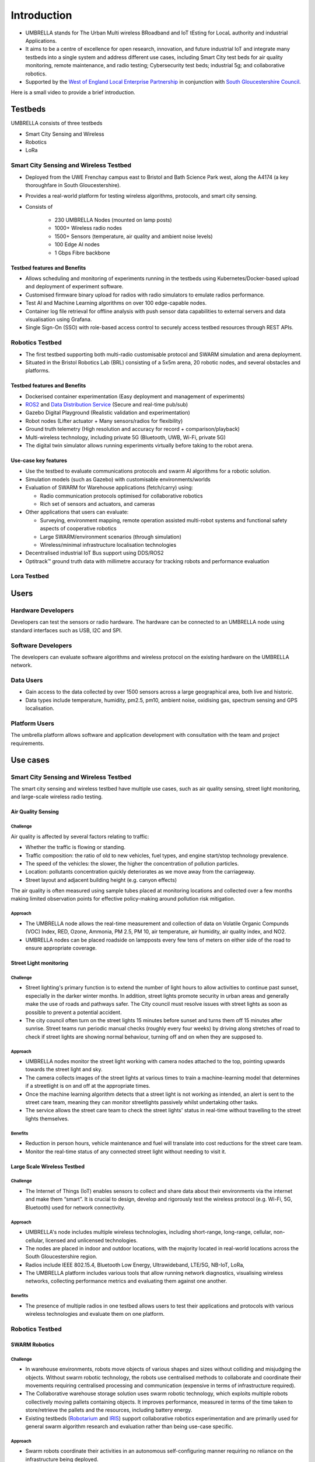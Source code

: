 Introduction
************

- UMBRELLA stands for The Urban Multi wireless BRoadband and IoT tEsting for LocaL authority and industrial Applications.
- It aims to be a centre of excellence for open research, innovation, and future industrial IoT and integrate many testbeds into a single system and address different use cases, including Smart City test beds for air quality monitoring, remote maintenance, and radio testing; Cybersecurity test beds; industrial 5g; and collaborative robotics. 
- Supported by the `West of England Local Enterprise Partnership <https://www.westofengland-ca.gov.uk/about-us/local-enterprise-partnership/>`_ in conjunction with `South Gloucestershire Council <https://www.southglos.gov.uk/>`_.


Here is a small video to provide a brief introduction.

.. video:: _static/Video/Umbrella_Video2.mp4
   :width: 500
   :height: 300

Testbeds
========

UMBRELLA consists of three testbeds

- Smart City Sensing and Wireless
- Robotics
- LoRa

Smart City Sensing and Wireless Testbed
---------------------------------------

- Deployed from the UWE Frenchay campus east to Bristol and Bath Science Park west, along the A4174 (a key thoroughfare in South Gloucestershire). 
- Provides a real-world platform for testing wireless algorithms, protocols, and smart city sensing. 
- Consists of
 
    - 230 UMBRELLA Nodes (mounted on lamp posts)
    - 1000+ Wireless radio nodes
    - 1500+ Sensors (temperature, air quality and ambient noise levels)
    - 100 Edge AI nodes
    - 1 Gbps Fibre backbone

Testbed features and Benefits
^^^^^^^^^^^^^^^^^^^^^^^^^^^^^

- Allows scheduling and monitoring of experiments running in the testbeds using Kubernetes/Docker-based upload and deployment of experiment software.
- Customised firmware binary upload for radios with radio simulators to emulate radios performance.
- Test AI and Machine Learning algorithms on over 100 edge-capable nodes.
- Container log file retrieval for offline analysis with push sensor data capabilities to external servers and data visualisation using Grafana.
- Single Sign-On (SSO) with role-based access control to securely access testbed resources through REST APIs.


Robotics Testbed
----------------

- The first testbed supporting both multi-radio customisable protocol and SWARM simulation and arena deployment.
- Situated in the Bristol Robotics Lab (BRL) consisting of a 5x5m arena, 20 robotic nodes, and several obstacles and platforms.

Testbed features and Benefits
^^^^^^^^^^^^^^^^^^^^^^^^^^^^^

- Dockerised container experimentation (Easy deployment and management of experiments)
- `ROS2 <https://www.ros.org/>`_ and `Data Distribution Service <https://opendds.org/>`_ (Secure and real-time pub/sub)
- Gazebo Digital Playground (Realistic validation and experimentation)
- Robot nodes (Lifter actuator + Many sensors/radios for flexibility)
- Ground truth telemetry (High resolution and accuracy for record + comparison/playback)
- Multi-wireless technology, including private 5G (Bluetooth, UWB, Wi-Fi, private 5G)
- The digital twin simulator allows running experiments virtually before taking to the robot arena.


Use-case key features
^^^^^^^^^^^^^^^^^^^^^

- Use the testbed to evaluate communications protocols and swarm AI algorithms for a robotic solution. 
- Simulation models (such as Gazebo) with customisable environments/worlds
- Evaluation of SWARM for Warehouse applications (fetch/carry) using:
  
  - Radio communication protocols optimised for collaborative robotics 
  - Rich set of sensors and actuators, and cameras
  
- Other applications that users can evaluate:
  
  - Surveying, environment mapping, remote operation assisted multi-robot systems and functional safety aspects of cooperative robotics
  - Large SWARM/environment scenarios (through simulation)
  - Wireless/minimal infrastructure localisation technologies
  
- Decentralised industrial IoT Bus support using DDS/ROS2
- Optitrack™ ground truth data with millimetre accuracy for tracking robots and performance evaluation

Lora Testbed
------------

.. todo:: Write about Lora-testbed

Users
=====

Hardware Developers
-------------------

Developers can test the sensors or radio hardware. The hardware can be connected to an UMBRELLA node using standard interfaces such as USB, I2C and SPI.


Software Developers
-------------------

The developers can evaluate software algorithms and wireless protocol on the existing hardware on the UMBRELLA network.

Data Users
----------

- Gain access to the data collected by over 1500 sensors across a large geographical area, both live and historic.
- Data types include temperature, humidity, pm2.5, pm10, ambient noise, oxidising gas, spectrum sensing and GPS localisation.

Platform Users
--------------

The umbrella platform allows software and application development with consultation with the team and project requirements.

Use cases
=========

Smart City Sensing and Wireless Testbed
---------------------------------------

The smart city sensing and wireless testbed have multiple use cases, such as air quality sensing, street light monitoring, and large-scale wireless radio testing.

Air Quality Sensing
^^^^^^^^^^^^^^^^^^^

Challenge
"""""""""

Air quality is affected by several factors relating to traffic:

- Whether the traffic is flowing or standing. 
- Traffic composition: the ratio of old to new vehicles, fuel types, and engine start/stop technology prevalence.
- The speed of the vehicles: the slower, the higher the concentration of pollution particles.
- Location: pollutants concentration quickly deteriorates as we move away from the carriageway.
- Street layout and adjacent building height (e.g. canyon effects)

The air quality is often measured using sample tubes placed at monitoring locations and collected over a few months making limited observation points for effective policy-making around pollution risk mitigation.

Approach
""""""""

- The UMBRELLA node allows the real-time measurement and collection of data on Volatile Organic Compunds (VOC) Index, RED, Ozone, Ammonia, PM 2.5, PM 10, air temperature, air humidity, air quality index, and NO2.
- UMBRELLA nodes can be placed roadside on lampposts every few tens of meters on either side of the road to ensure appropriate coverage. 

Street Light monitoring
^^^^^^^^^^^^^^^^^^^^^^^

Challenge
"""""""""
- Street lighting's primary function is to extend the number of light hours to allow activities to continue past sunset, especially in the darker winter months. In addition, street lights promote security in urban areas and generally make the use of roads and pathways safer. The City council must resolve issues with street lights as soon as possible to prevent a potential accident.
- The city council often turn on the street lights 15 minutes before sunset and turns them off 15 minutes after sunrise. Street teams run periodic manual checks (roughly every four weeks) by driving along stretches of road to check if street lights are showing normal behaviour, turning off and on when they are supposed to.

Approach
""""""""
- UMBRELLA nodes monitor the street light working with camera nodes attached to the top, pointing upwards towards the street light and sky. 
- The camera collects images of the street lights at various times to train a machine-learning model that determines if a streetlight is on and off at the appropriate times. 
- Once the machine learning algorithm detects that a street light is not working as intended, an alert is sent to the street care team, meaning they can monitor streetlights passively whilst undertaking other tasks.
- The service allows the street care team to check the street lights' status in real-time without travelling to the street lights themselves.

Benefits
""""""""
- Reduction in person hours, vehicle maintenance and fuel will translate into cost reductions for the street care team.
- Monitor the real-time status of any connected street light without needing to visit it.

Large Scale Wireless Testbed
^^^^^^^^^^^^^^^^^^^^^^^^^^^^

Challenge
"""""""""

- The Internet of Things (IoT) enables sensors to collect and share data about their environments via the internet and make them “smart”. It is crucial to design, develop and rigorously test the wireless protocol (e.g. Wi-Fi, 5G, Bluetooth) used for network connectivity.

Approach
""""""""

- UMBRELLA's node includes multiple wireless technologies, including short-range, long-range, cellular, non-cellular, licensed and unlicensed technologies.
- The nodes are placed in indoor and outdoor locations, with the majority located in real-world locations across the South Gloucestershire region.
- Radios include IEEE 802.15.4, Bluetooth Low Energy, Ultrawideband, LTE/5G, NB-IoT, LoRa, 
- The UMBRELLA platform includes various tools that allow running network diagnostics, visualising wireless networks, collecting performance metrics and evaluating them against one another.

Benefits
""""""""

- The presence of multiple radios in one testbed allows users to test their applications and protocols with various wireless technologies and evaluate them on one platform.

Robotics Testbed
----------------

SWARM Robotics
^^^^^^^^^^^^^^

Challenge
"""""""""

- In warehouse environments, robots move objects of various shapes and sizes without colliding and misjudging the objects. Without swarm robotic technology, the robots use centralised methods to collaborate and coordinate their movements requiring centralised processing and communication (expensive in terms of infrastructure required).
- The Collaborative warehouse storage solution uses swarm robotic technology, which exploits multiple robots collectively moving pallets containing objects. It improves performance, measured in terms of the time taken to store/retrieve the pallets and the resources, including battery energy. 
- Existing testbeds (`Robotarium <https://arxiv.org/abs/1609.04730>`_ and `IRIS <https://www.fed4fire.eu/testbeds/iris/>`_) support collaborative robotics experimentation and are primarily used for general swarm algorithm research and evaluation rather than being use-case specific.

Approach
""""""""

- Swarm robots coordinate their activities in an autonomous self-configuring manner requiring no reliance on the infrastructure being deployed. 
- The Swarm robots use various sensors, including distance, camera, and radios, to obtain environmental information. Robots process this information, and it forms the basis of their actions. The robots also contain radios to communicate with each other. 
- Digital twins are used to evaluate and optimise or evolve the algorithms. Algorithms are created and deployed to the digital twin simulator environment and the robots. The algorithms set goals and tasks for the robots to achieve. Performance is measured by how they collectively tackle these challenges.
- Objects or pallets to be moved by the robots and obstacles hinder the robot's movements. Users can involve up to 20 swarm robots in each experiment. Ground truth data is collected to validate and evaluate the performance of the robots in fulfilling their tasks.

Benefits
""""""""

- Algorithms can be optimised and evaluated for performing particular tasks and environments without prior knowledge of the environment or infrastructure.
- Digital twin environments permit accurate representation and comparison with the real arena environment for validating, evolving, or optimising the algorithms.
- Zero initial configuration and infrastructure required.


Private 5G Use-case for Warehousing and Logistics
^^^^^^^^^^^^^^^^^^^^^^^^^^^^^^^^^^^^^^^^^^^^^^^^^

Challenge
"""""""""
- 5G provides an unprecedented capability of a unified wireless interface for diverse IIoT applications. 
- Private 5G networks provide customised service with dedicated coverage, capacity, and intrinsic network control. 
- Most existing testbeds lack 5G capabilities as an end-to-end IIoT system.

Approach
""""""""

- The UMBRELLA offers the capability to test, evaluate, and trial private 5G technology and support different use cases, such as versatile warehousing and logistics scenarios, as part of an end-to-end IIoT system. 
- Private 5G connectivity is provided through a 5G network-in-a-box solution which includes a radio access network (RAN) and a core network and supports commercial off-the-shelf (COTS) devices like handsets and dongles.
- The private 5G network is based on non-standalone (NSA) mode and can operate in several sub-6 GHz frequency bands, including those opened explicitly for private deployments.

Lora Testbed
------------

.. todo:: Write use-cases from Lora
